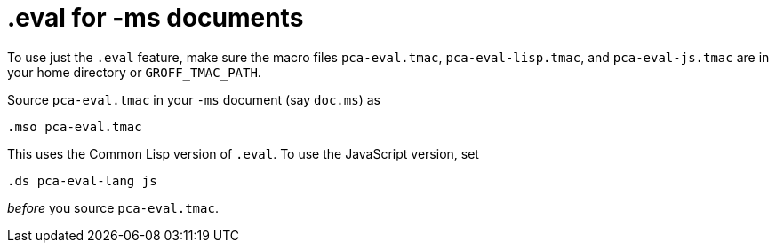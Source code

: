 // last modified 2016-02-11
= .eval for -ms documents

To use just the `.eval` feature, make sure the macro files
`pca-eval.tmac`, `pca-eval-lisp.tmac`, and `pca-eval-js.tmac` are
in your home directory or `GROFF_TMAC_PATH`.

Source `pca-eval.tmac` in your `-ms` document (say `doc.ms`) as

  .mso pca-eval.tmac

This uses the Common Lisp version of `.eval`. To use the
JavaScript version, set

  .ds pca-eval-lang js

_before_ you source `pca-eval.tmac`.
